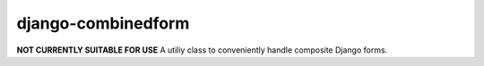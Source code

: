 django-combinedform
-------------------
**NOT CURRENTLY SUITABLE FOR USE**
A utiliy class to conveniently handle composite Django forms.
